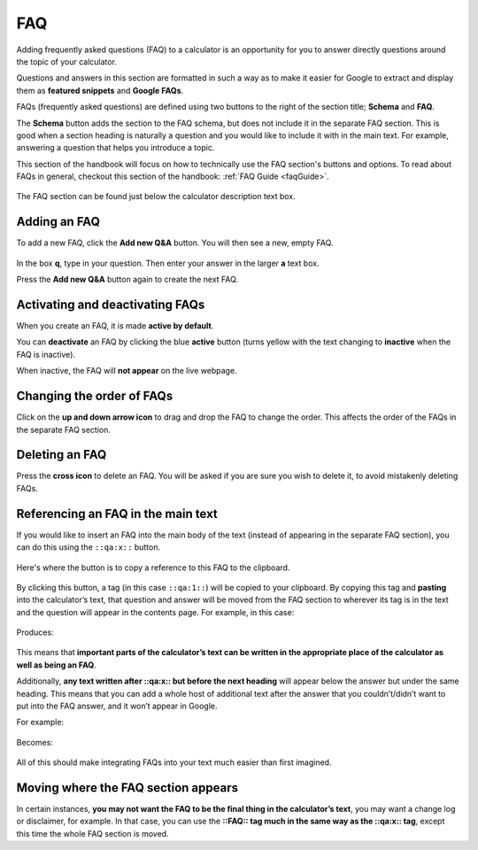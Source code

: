 .. _faq:

FAQ
=====================

Adding frequently asked questions (FAQ) to a calculator is an opportunity for you to answer directly questions around the topic of your calculator.

Questions and answers in this section are formatted in such a way as to make it easier for Google to extract and display them as **featured snippets** and **Google FAQs**.

FAQs (frequently asked questions) are defined using two buttons to the right of the section title; **Schema** and **FAQ**.

The **Schema** button adds the section to the FAQ schema, but does not include it in the separate FAQ section. This is good when a section heading is naturally a question and you would like to include it with in the main text. For example, answering a question that helps you introduce a topic.

This section of the handbook will focus on how to technically use the FAQ section's buttons and options. To read about FAQs in general, checkout this section of the handbook: :ref:`FAQ Guide <faqGuide>`.

.. _faqExample:
.. figure:: faq-eg.png
    :alt: shows the location of the FAQ section, which is below the description text box
    :align: center

    The FAQ section can be found just below the calculator description text box.

Adding an FAQ
-------------

To add a new FAQ, click the **Add new Q&A** button. You will then see a new, empty FAQ.

.. _faqNew:
.. figure:: faq-add.png
    :alt: a new, empty FAQ section
    :align: center

In the box **q**, type in your question. Then enter your answer in the larger **a** text box.

Press the **Add new Q&A** button again to create the next FAQ.

Activating and deactivating FAQs
--------------------------------

When you create an FAQ, it is made **active by default**.

You can **deactivate** an FAQ by clicking the blue **active** button (turns yellow with the text changing to **inactive** when the FAQ is inactive).

When inactive, the FAQ will **not appear** on the live webpage.

Changing the order of FAQs
--------------------------

Click on the **up and down arrow icon** to drag and drop the FAQ to change the order. This affects the order of the FAQs in the separate FAQ section. 

Deleting an FAQ
---------------

Press the **cross icon** to delete an FAQ. You will be asked if you are sure you wish to delete it, to avoid mistakenly deleting FAQs.

.. _faqReferencingFAQinMainText:

Referencing an FAQ in the main text
-----------------------------------

If you would like to insert an FAQ into the main body of the text (instead of appearing in the separate FAQ section), you can do this using the ``::qa:x::`` button.

.. _faqQAButton:
.. figure:: faq-qa-button.jpeg
    :alt: shows where the QA substitution button is located
    :align: center

    Here's where the button is to copy a reference to this FAQ to the clipboard.

By clicking this button, a tag (in this case ``::qa:1::``) will be copied to your clipboard. By copying this tag and **pasting** into the calculator’s text, that question and answer will be moved from the FAQ section to wherever its tag is in the text and the question will appear in the contents page. For example, in this case:

.. _faqQAInText:
.. figure:: faq-qa-in-text-eg.jpeg
    :alt: example of an FAQ tag placed in the main text
    :align: center

Produces:

.. _faqInText:
.. figure:: faq-in-text-eg.jpeg
    :alt: shows the result of placing an FAQ tag in the main text
    :align: center

This means that **important parts of the calculator’s text can be written in the appropriate place of the calculator as well as being an FAQ**. 

Additionally, **any text written after ::qa:x:: but before the next heading** will appear below the answer but under the same heading. This means that you can add a whole host of additional text after the answer that you couldn’t/didn’t want to put into the FAQ answer, and it won’t appear in Google.

For example:

.. _faqInlineText:
.. figure:: faq-inline-text.png
    :alt: example of placing more after an FAQ tag in the main text
    :align: center

Becomes:

.. _faqInlineTextRendered:
.. figure:: faq-inline-rendered.png
    :alt: example of placing more after an FAQ tag in the main text
    :align: center

All of this should make integrating FAQs into your text much easier than first imagined.

Moving where the FAQ section appears
------------------------------------

In certain instances, **you may not want the FAQ to be the final thing in the calculator’s text**, you may want a change log or disclaimer, for example. In that case, you can use the **::FAQ:: tag much in the same way as the ::qa:x:: tag**, except this time the whole FAQ section is moved.
